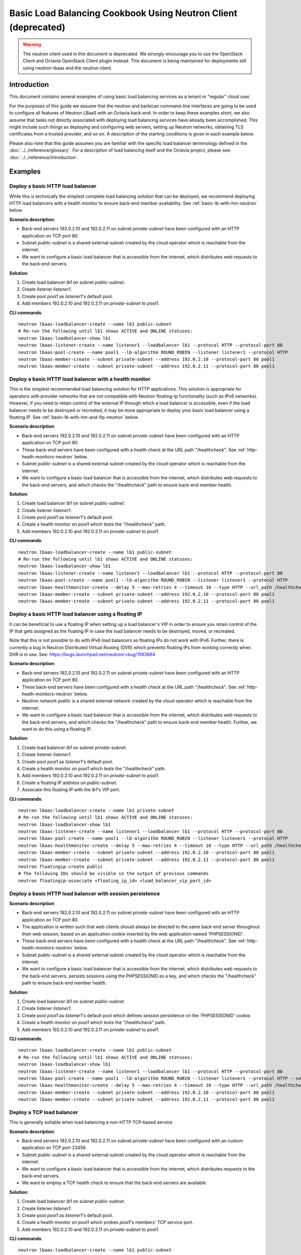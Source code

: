 ..
      Copyright (c) 2016 IBM

      Licensed under the Apache License, Version 2.0 (the "License"); you may
      not use this file except in compliance with the License. You may obtain
      a copy of the License at

          http://www.apache.org/licenses/LICENSE-2.0

      Unless required by applicable law or agreed to in writing, software
      distributed under the License is distributed on an "AS IS" BASIS, WITHOUT
      WARRANTIES OR CONDITIONS OF ANY KIND, either express or implied. See the
      License for the specific language governing permissions and limitations
      under the License.

===============================================================
Basic Load Balancing Cookbook Using Neutron Client (deprecated)
===============================================================

.. warning:: The neutron client used in this document is deprecated. We
             strongly encourage you to use the OpenStack Client and Octavia
             OpenStack Client plugin instead. This document is being maintained
             for deployments still using neutron-lbaas and the neutron client.

Introduction
============
This document contains several examples of using basic load balancing services
as a tenant or "regular" cloud user.

For the purposes of this guide we assume that the neutron and barbican
command-line interfaces are going to be used to configure all features of
Neutron LBaaS with an Octavia back-end. In order to keep these examples short,
we also assume that tasks not directly associated with deploying load balancing
services have already been accomplished. This might include such things as
deploying and configuring web servers, setting up Neutron networks, obtaining
TLS certificates from a trusted provider, and so on. A description of the
starting conditions is given in each example below.

Please also note that this guide assumes you are familiar with the specific
load balancer terminology defined in the :doc:`../../reference/glossary`. For a
description of load balancing itself and the Octavia project, please see:
:doc:`../../reference/introduction`.


Examples
========

Deploy a basic HTTP load balancer
---------------------------------
While this is technically the simplest complete load balancing solution that
can be deployed, we recommend deploying HTTP load balancers with a health
monitor to ensure back-end member availability. See
:ref:`basic-lb-with-hm-neutron` below.

**Scenario description**:

* Back-end servers 192.0.2.10 and 192.0.2.11 on subnet *private-subnet* have
  been configured with an HTTP application on TCP port 80.
* Subnet *public-subnet* is a shared external subnet created by the cloud
  operator which is reachable from the internet.
* We want to configure a basic load balancer that is accessible from the
  internet, which distributes web requests to the back-end servers.

**Solution**:

1. Create load balancer *lb1* on subnet *public-subnet*.
2. Create listener *listener1*.
3. Create pool *pool1* as *listener1*'s default pool.
4. Add members 192.0.2.10 and 192.0.2.11 on *private-subnet* to *pool1*.

**CLI commands**:

::

    neutron lbaas-loadbalancer-create --name lb1 public-subnet
    # Re-run the following until lb1 shows ACTIVE and ONLINE statuses:
    neutron lbaas-loadbalancer-show lb1
    neutron lbaas-listener-create --name listener1 --loadbalancer lb1 --protocol HTTP --protocol-port 80
    neutron lbaas-pool-create --name pool1 --lb-algorithm ROUND_ROBIN --listener listener1 --protocol HTTP
    neutron lbaas-member-create --subnet private-subnet --address 192.0.2.10 --protocol-port 80 pool1
    neutron lbaas-member-create --subnet private-subnet --address 192.0.2.11 --protocol-port 80 pool1


.. _basic-lb-with-hm-neutron:

Deploy a basic HTTP load balancer with a health monitor
-------------------------------------------------------
This is the simplest recommended load balancing solution for HTTP applications.
This solution is appropriate for operators with provider networks that are not
compatible with Neutron floating-ip functionality (such as IPv6 networks).
However, if you need to retain control of the external IP through which a load
balancer is accessible, even if the load balancer needs to be destroyed or
recreated, it may be more appropriate to deploy your basic load balancer using
a floating IP. See :ref:`basic-lb-with-hm-and-fip-neutron` below.

**Scenario description**:

* Back-end servers 192.0.2.10 and 192.0.2.11 on subnet *private-subnet* have
  been configured with an HTTP application on TCP port 80.
* These back-end servers have been configured with a health check at the URL
  path "/healthcheck". See :ref:`http-heath-monitors-neutron` below.
* Subnet *public-subnet* is a shared external subnet created by the cloud
  operator which is reachable from the internet.
* We want to configure a basic load balancer that is accessible from the
  internet, which distributes web requests to the back-end servers, and which
  checks the "/healthcheck" path to ensure back-end member health.

**Solution**:

1. Create load balancer *lb1* on subnet *public-subnet*.
2. Create listener *listener1*.
3. Create pool *pool1* as *listener1*'s default pool.
4. Create a health monitor on *pool1* which tests the "/healthcheck" path.
5. Add members 192.0.2.10 and 192.0.2.11 on *private-subnet* to *pool1*.

**CLI commands**:

::

    neutron lbaas-loadbalancer-create --name lb1 public-subnet
    # Re-run the following until lb1 shows ACTIVE and ONLINE statuses:
    neutron lbaas-loadbalancer-show lb1
    neutron lbaas-listener-create --name listener1 --loadbalancer lb1 --protocol HTTP --protocol-port 80
    neutron lbaas-pool-create --name pool1 --lb-algorithm ROUND_ROBIN --listener listener1 --protocol HTTP
    neutron lbaas-healthmonitor-create --delay 5 --max-retries 4 --timeout 10 --type HTTP --url_path /healthcheck --pool pool1
    neutron lbaas-member-create --subnet private-subnet --address 192.0.2.10 --protocol-port 80 pool1
    neutron lbaas-member-create --subnet private-subnet --address 192.0.2.11 --protocol-port 80 pool1


.. _basic-lb-with-hm-and-fip-neutron:

Deploy a basic HTTP load balancer using a floating IP
-----------------------------------------------------
It can be beneficial to use a floating IP when setting up a load balancer's VIP
in order to ensure you retain control of the IP that gets assigned as the
floating IP in case the load balancer needs to be destroyed, moved, or
recreated.

Note that this is not possible to do with IPv6 load balancers as floating IPs
do not work with IPv6. Further, there is currently a bug in Neutron Distributed
Virtual Routing (DVR) which prevents floating IPs from working correctly when
DVR is in use. See: https://bugs.launchpad.net/neutron/+bug/1583694

**Scenario description**:

* Back-end servers 192.0.2.10 and 192.0.2.11 on subnet *private-subnet* have
  been configured with an HTTP application on TCP port 80.
* These back-end servers have been configured with a health check at the URL
  path "/healthcheck". See :ref:`http-heath-monitors-neutron` below.
* Neutron network *public* is a shared external network created by the cloud
  operator which is reachable from the internet.
* We want to configure a basic load balancer that is accessible from the
  internet, which distributes web requests to the back-end servers, and which
  checks the "/healthcheck" path to ensure back-end member health. Further, we
  want to do this using a floating IP.

**Solution**:

1. Create load balancer *lb1* on subnet *private-subnet*.
2. Create listener *listener1*.
3. Create pool *pool1* as *listener1*'s default pool.
4. Create a health monitor on *pool1* which tests the "/healthcheck" path.
5. Add members 192.0.2.10 and 192.0.2.11 on *private-subnet* to *pool1*.
6. Create a floating IP address on *public-subnet*.
7. Associate this floating IP with the *lb1*'s VIP port.

**CLI commands**:

::

    neutron lbaas-loadbalancer-create --name lb1 private-subnet
    # Re-run the following until lb1 shows ACTIVE and ONLINE statuses:
    neutron lbaas-loadbalancer-show lb1
    neutron lbaas-listener-create --name listener1 --loadbalancer lb1 --protocol HTTP --protocol-port 80
    neutron lbaas-pool-create --name pool1 --lb-algorithm ROUND_ROBIN --listener listener1 --protocol HTTP
    neutron lbaas-healthmonitor-create --delay 5 --max-retries 4 --timeout 10 --type HTTP --url_path /healthcheck --pool pool1
    neutron lbaas-member-create --subnet private-subnet --address 192.0.2.10 --protocol-port 80 pool1
    neutron lbaas-member-create --subnet private-subnet --address 192.0.2.11 --protocol-port 80 pool1
    neutron floatingip-create public
    # The following IDs should be visible in the output of previous commands
    neutron floatingip-associate <floating_ip_id> <load_balancer_vip_port_id>


Deploy a basic HTTP load balancer with session persistence
----------------------------------------------------------
**Scenario description**:

* Back-end servers 192.0.2.10 and 192.0.2.11 on subnet *private-subnet* have
  been configured with an HTTP application on TCP port 80.
* The application is written such that web clients should always be directed to
  the same back-end server throughout their web session, based on an
  application cookie inserted by the web application named 'PHPSESSIONID'.
* These back-end servers have been configured with a health check at the URL
  path "/healthcheck". See :ref:`http-heath-monitors-neutron` below.
* Subnet *public-subnet* is a shared external subnet created by the cloud
  operator which is reachable from the internet.
* We want to configure a basic load balancer that is accessible from the
  internet, which distributes web requests to the back-end servers, persists
  sessions using the PHPSESSIONID as a key, and which checks the "/healthcheck"
  path to ensure back-end member health.

**Solution**:

1. Create load balancer *lb1* on subnet *public-subnet*.
2. Create listener *listener1*.
3. Create pool *pool1* as *listener1*'s default pool which defines session
   persistence on the 'PHPSESSIONID' cookie.
4. Create a health monitor on *pool1* which tests the "/healthcheck" path.
5. Add members 192.0.2.10 and 192.0.2.11 on *private-subnet* to *pool1*.

**CLI commands**:

::

    neutron lbaas-loadbalancer-create --name lb1 public-subnet
    # Re-run the following until lb1 shows ACTIVE and ONLINE statuses:
    neutron lbaas-loadbalancer-show lb1
    neutron lbaas-listener-create --name listener1 --loadbalancer lb1 --protocol HTTP --protocol-port 80
    neutron lbaas-pool-create --name pool1 --lb-algorithm ROUND_ROBIN --listener listener1 --protocol HTTP --session-persistence type=APP_COOKIE,cookie_name=PHPSESSIONID
    neutron lbaas-healthmonitor-create --delay 5 --max-retries 4 --timeout 10 --type HTTP --url_path /healthcheck --pool pool1
    neutron lbaas-member-create --subnet private-subnet --address 192.0.2.10 --protocol-port 80 pool1
    neutron lbaas-member-create --subnet private-subnet --address 192.0.2.11 --protocol-port 80 pool1


Deploy a TCP load balancer
--------------------------
This is generally suitable when load balancing a non-HTTP TCP-based service.

**Scenario description**:

* Back-end servers 192.0.2.10 and 192.0.2.11 on subnet *private-subnet* have
  been configured with an custom application on TCP port 23456
* Subnet *public-subnet* is a shared external subnet created by the cloud
  operator which is reachable from the internet.
* We want to configure a basic load balancer that is accessible from the
  internet, which distributes requests to the back-end servers.
* We want to employ a TCP health check to ensure that the back-end servers are
  available.

**Solution**:

1. Create load balancer *lb1* on subnet *public-subnet*.
2. Create listener *listener1*.
3. Create pool *pool1* as *listener1*'s default pool.
4. Create a health monitor on *pool1* which probes *pool1*'s members' TCP
   service port.
5. Add members 192.0.2.10 and 192.0.2.11 on *private-subnet* to *pool1*.

**CLI commands**:

::

    neutron lbaas-loadbalancer-create --name lb1 public-subnet
    # Re-run the following until lb1 shows ACTIVE and ONLINE statuses:
    neutron lbaas-loadbalancer-show lb1
    neutron lbaas-listener-create --name listener1 --loadbalancer lb1 --protocol TCP --protocol-port 23456
    neutron lbaas-pool-create --name pool1 --lb-algorithm ROUND_ROBIN --listener listener1 --protocol TCP
    neutron lbaas-healthmonitor-create --delay 5 --max-retries 4 --timeout 10 --type TCP --pool pool1
    neutron lbaas-member-create --subnet private-subnet --address 192.0.2.10 --protocol-port 80 pool1
    neutron lbaas-member-create --subnet private-subnet --address 192.0.2.11 --protocol-port 80 pool1


Deploy a non-terminated HTTPS load balancer
-------------------------------------------
A non-terminated HTTPS load balancer acts effectively like a generic TCP load
balancer: The load balancer will forward the raw TCP traffic from the web
client to the back-end servers without decrypting it. This means that the
back-end servers themselves must be configured to terminate the HTTPS
connection with the web clients, and in turn, the load balancer cannot insert
headers into the HTTP session indicating the client IP address. (That is, to
the back-end server, all web requests will appear to originate from the load
balancer.) Also, advanced load balancer features (like Layer 7 functionality)
cannot be used with non-terminated HTTPS.

**Scenario description**:

* Back-end servers 192.0.2.10 and 192.0.2.11 on subnet *private-subnet* have
  been configured with a TLS-encrypted web application on TCP port 443.
* Subnet *public-subnet* is a shared external subnet created by the cloud
  operator which is reachable from the internet.
* We want to configure a basic load balancer that is accessible from the
  internet, which distributes requests to the back-end servers.
* We want to employ a TCP health check to ensure that the back-end servers are
  available.

**Solution**:

1. Create load balancer *lb1* on subnet *public-subnet*.
2. Create listener *listener1*.
3. Create pool *pool1* as *listener1*'s default pool.
4. Create a health monitor on *pool1* which probes *pool1*'s members' TCP
   service port.
5. Add members 192.0.2.10 and 192.0.2.11 on *private-subnet* to *pool1*.

**CLI commands**:

::

    neutron lbaas-loadbalancer-create --name lb1 public-subnet
    # Re-run the following until lb1 shows ACTIVE and ONLINE statuses:
    neutron lbaas-loadbalancer-show lb1
    neutron lbaas-listener-create --name listener1 --loadbalancer lb1 --protocol HTTPS --protocol-port 443
    neutron lbaas-pool-create --name pool1 --lb-algorithm ROUND_ROBIN --listener listener1 --protocol HTTPS
    neutron lbaas-healthmonitor-create --delay 5 --max-retries 4 --timeout 10 --type TCP --pool pool1
    neutron lbaas-member-create --subnet private-subnet --address 192.0.2.10 --protocol-port 443 pool1
    neutron lbaas-member-create --subnet private-subnet --address 192.0.2.11 --protocol-port 443 pool1


.. _basic-tls-terminated-listener-neutron:

Deploy a TLS-terminated HTTPS load balancer
-------------------------------------------
With a TLS-terminated HTTPS load balancer, web clients communicate with the
load balancer over TLS protocols. The load balancer terminates the TLS session
and forwards the decrypted requests to the back-end servers. By terminating the
TLS session on the load balancer, we offload the CPU-intensive encryption work
to the load balancer, and enable the possibility of using advanced load
balancer features, like Layer 7 features and header manipulation.

**Scenario description**:

* Back-end servers 192.0.2.10 and 192.0.2.11 on subnet *private-subnet* have
  been configured with regular HTTP application on TCP port 80.
* These back-end servers have been configured with a health check at the URL
  path "/healthcheck". See :ref:`http-heath-monitors-neutron` below.
* Subnet *public-subnet* is a shared external subnet created by the cloud
  operator which is reachable from the internet.
* A TLS certificate, key, and intermediate certificate chain for
  www.example.com have been obtained from an external certificate authority.
  These now exist in the files server.crt, server.key, and ca-chain.p7b in the
  current directory. The key and certificate are PEM-encoded, and the
  intermediate certificate chain is PKCS7 PEM encoded. The key is not encrypted
  with a passphrase.
* The *admin* user on this cloud installation has keystone ID *admin_id*
* We want to configure a TLS-terminated HTTPS load balancer that is accessible
  from the internet using the key and certificate mentioned above, which
  distributes requests to the back-end servers over the non-encrypted HTTP
  protocol.

**Solution**:

1. Create barbican *secret* resources for the certificate, key, and
   intermediate certificate chain. We will call these *cert1*, *key1*, and
   *intermediates1* respectively.
2. Create a *secret container* resource combining all of the above. We will
   call this *tls_container1*.
3. Grant the *admin* user access to all the *secret* and *secret container*
   barbican resources above.
4. Create load balancer *lb1* on subnet *public-subnet*.
5. Create listener *listener1* as a TERMINATED_HTTPS listener referencing
   *tls_container1* as its default TLS container.
6. Create pool *pool1* as *listener1*'s default pool.
7. Add members 192.0.2.10 and 192.0.2.11 on *private-subnet* to *pool1*.

**CLI commands**:

::

    openstack secret store --name='cert1' --payload-content-type='text/plain' --payload="$(cat server.crt)"
    openstack secret store --name='key1' --payload-content-type='text/plain' --payload="$(cat server.key)"
    openstack secret store --name='intermediates1' --payload-content-type='text/plain' --payload="$(cat ca-chain.p7b)"
    openstack secret container create --name='tls_container1' --type='certificate' --secret="certificate=$(openstack secret list | awk '/ cert1 / {print $2}')" --secret="private_key=$(openstack secret list | awk '/ key1 / {print $2}')" --secret="intermediates=$(openstack secret list | awk '/ intermediates1 / {print $2}')"
    openstack acl user add -u admin_id $(openstack secret list | awk '/ cert1 / {print $2}')
    openstack acl user add -u admin_id $(openstack secret list | awk '/ key1 / {print $2}')
    openstack acl user add -u admin_id $(openstack secret list | awk '/ intermediates1 / {print $2}')
    openstack acl user add -u admin_id $(openstack secret list | awk '/ tls_container1 / {print $2}')
    neutron lbaas-loadbalancer-create --name lb1 public-subnet
    # Re-run the following until lb1 shows ACTIVE and ONLINE statuses:
    neutron lbaas-loadbalancer-show lb1
    neutron lbaas-listener-create --loadbalancer lb1 --protocol-port 443 --protocol TERMINATED_HTTPS --name listener1 --default-tls-container=$(openstack secret container list | awk '/ tls_container1 / {print $2}')
    neutron lbaas-pool-create --name pool1 --lb-algorithm ROUND_ROBIN --listener listener1 --protocol HTTP
    neutron lbaas-member-create --subnet private-subnet --address 192.0.2.10 --protocol-port 80 pool1
    neutron lbaas-member-create --subnet private-subnet --address 192.0.2.11 --protocol-port 80 pool1


Deploy a TLS-terminated HTTPS load balancer with SNI
----------------------------------------------------
This example is exactly like :ref:`basic-tls-terminated-listener-neutron`,
except that we have multiple TLS certificates that we would like to use on
the same listener using Server Name Indication (SNI) technology.

**Scenario description**:

* Back-end servers 192.0.2.10 and 192.0.2.11 on subnet *private-subnet* have
  been configured with regular HTTP application on TCP port 80.
* These back-end servers have been configured with a health check at the URL
  path "/healthcheck". See :ref:`http-heath-monitors-neutron` below.
* Subnet *public-subnet* is a shared external subnet created by the cloud
  operator which is reachable from the internet.
* TLS certificates, keys, and intermediate certificate chains for
  www.example.com and www2.example.com have been obtained from an external
  certificate authority. These now exist in the files server.crt, server.key,
  ca-chain.p7b, server2.crt, server2-encrypted.key, and ca-chain2.p7b in the
  current directory. The keys and certificates are PEM-encoded, and the
  intermediate certificate chains are PKCS7 PEM encoded.
* The key for www.example.com is not encrypted with a passphrase.
* The key for www2.example.com is encrypted with the passphrase "abc123".
* The *admin* user on this cloud installation has keystone ID *admin_id*
* We want to configure a TLS-terminated HTTPS load balancer that is accessible
  from the internet using the keys and certificates mentioned above, which
  distributes requests to the back-end servers over the non-encrypted HTTP
  protocol.
* If a web client connects that is not SNI capable, we want the load balancer
  to respond with the certificate for www.example.com.

**Solution**:

1. Create barbican *secret* resources for the certificates, keys, and
   intermediate certificate chains. We will call these *cert1*, *key1*,
   *intermediates1*, *cert2*, *key2* and *intermediates2* respectively.
2. Create a barbican *secret* resource *passphrase2* for the passphrase for
   *key2*
3. Create *secret container* resources combining the above appropriately. We
   will call these *tls_container1* and *tls_container2*.
4. Grant the *admin* user access to all the *secret* and *secret container*
   barbican resources above.
5. Create load balancer *lb1* on subnet *public-subnet*.
6. Create listener *listener1* as a TERMINATED_HTTPS listener referencing
   *tls_container1* as its default TLS container, and referencing both
   *tls_container1* and *tls_container2* using SNI.
7. Create pool *pool1* as *listener1*'s default pool.
8. Add members 192.0.2.10 and 192.0.2.11 on *private-subnet* to *pool1*.

**CLI commands**:

::

    openstack secret store --name='cert1' --payload-content-type='text/plain' --payload="$(cat server.crt)"
    openstack secret store --name='key1' --payload-content-type='text/plain' --payload="$(cat server.key)"
    openstack secret store --name='intermediates1' --payload-content-type='text/plain' --payload="$(cat ca-chain.p7b)"
    openstack secret container create --name='tls_container1' --type='certificate' --secret="certificate=$(openstack secret list | awk '/ cert1 / {print $2}')" --secret="private_key=$(openstack secret list | awk '/ key1 / {print $2}')" --secret="intermediates=$(openstack secret list | awk '/ intermediates1 / {print $2}')"
    openstack secret store --name='cert2' --payload-content-type='text/plain' --payload="$(cat server2.crt)"
    openstack secret store --name='key2' --payload-content-type='text/plain' --payload="$(cat server2-encrypted.key)"
    openstack secret store --name='intermediates2' --payload-content-type='text/plain' --payload="$(cat ca-chain2.p7b)"
    openstack secret store --name='passphrase2' --payload-content-type='text/plain' --payload="abc123"
    openstack secret container create --name='tls_container2' --type='certificate' --secret="certificate=$(openstack secret list | awk '/ cert2 / {print $2}')" --secret="private_key=$(openstack secret list | awk '/ key2 / {print $2}')" --secret="intermediates=$(openstack secret list | awk '/ intermediates2 / {print $2}')" --secret="private_key_passphrase=$(openstack secret list | awk '/ passphrase2 / {print $2}')"
    openstack acl user add -u admin_id $(openstack secret list | awk '/ cert1 / {print $2}')
    openstack acl user add -u admin_id $(openstack secret list | awk '/ key1 / {print $2}')
    openstack acl user add -u admin_id $(openstack secret list | awk '/ intermediates1 / {print $2}')
    openstack acl user add -u admin_id $(openstack secret list | awk '/ tls_container1 / {print $2}')
    openstack acl user add -u admin_id $(openstack secret list | awk '/ cert2 / {print $2}')
    openstack acl user add -u admin_id $(openstack secret list | awk '/ key2 / {print $2}')
    openstack acl user add -u admin_id $(openstack secret list | awk '/ intermediates2 / {print $2}')
    openstack acl user add -u admin_id $(openstack secret list | awk '/ tls_container2 / {print $2}')
    neutron lbaas-loadbalancer-create --name lb1 public-subnet
    # Re-run the following until lb1 shows ACTIVE and ONLINE statuses:
    neutron lbaas-loadbalancer-show lb1
    neutron lbaas-listener-create --loadbalancer lb1 --protocol-port 443 --protocol TERMINATED_HTTPS --name listener1 --default-tls-container=$(openstack secret container list | awk '/ tls_container1 / {print $2}') --sni-container_refs $(openstack secret container list | awk '/ tls_container1 / {print $2}') $(openstack secret container list | awk '/ tls_container2 / {print $2}')
    neutron lbaas-pool-create --name pool1 --lb-algorithm ROUND_ROBIN --listener listener1 --protocol HTTP
    neutron lbaas-member-create --subnet private-subnet --address 192.0.2.10 --protocol-port 80 pool1
    neutron lbaas-member-create --subnet private-subnet --address 192.0.2.11 --protocol-port 80 pool1


Deploy HTTP and TLS-terminated HTTPS load balancing on the same IP and backend
------------------------------------------------------------------------------
This example is exactly like :ref:`basic-tls-terminated-listener-neutron`,
except that we would like to have both an HTTP and TERMINATED_HTTPS listener
that use the same back-end pool (and therefore, probably respond with the
exact same content regardless of whether the web client uses the HTTP or HTTPS
protocol to connect).

Please note that if you wish all HTTP requests to be redirected to HTTPS (so
that requests are only served via HTTPS, and attempts to access content over
HTTP just get redirected to the HTTPS listener), then please see `the example
<l7-cookbook-neutron.html#redirect-http-to-https-n>`__ in the
:doc:`l7-cookbook-neutron`.

**Scenario description**:

* Back-end servers 192.0.2.10 and 192.0.2.11 on subnet *private-subnet* have
  been configured with regular HTTP application on TCP port 80.
* These back-end servers have been configured with a health check at the URL
  path "/healthcheck". See :ref:`http-heath-monitors-neutron` below.
* Subnet *public-subnet* is a shared external subnet created by the cloud
  operator which is reachable from the internet.
* A TLS certificate, key, and intermediate certificate chain for
  www.example.com have been obtained from an external certificate authority.
  These now exist in the files server.crt, server.key, and ca-chain.p7b in the
  current directory. The key and certificate are PEM-encoded, and the
  intermediate certificate chain is PKCS7 PEM encoded. The key is not encrypted
  with a passphrase.
* The *admin* user on this cloud installation has keystone ID *admin_id*
* We want to configure a TLS-terminated HTTPS load balancer that is accessible
  from the internet using the key and certificate mentioned above, which
  distributes requests to the back-end servers over the non-encrypted HTTP
  protocol.
* We also want to configure a HTTP load balancer on the same IP address as
  the above which serves the exact same content (ie. forwards to the same
  back-end pool) as the TERMINATED_HTTPS listener.

**Solution**:

1. Create barbican *secret* resources for the certificate, key, and
   intermediate certificate chain. We will call these *cert1*, *key1*, and
   *intermediates1* respectively.
2. Create a *secret container* resource combining all of the above. We will
   call this *tls_container1*.
3. Grant the *admin* user access to all the *secret* and *secret container*
   barbican resources above.
4. Create load balancer *lb1* on subnet *public-subnet*.
5. Create listener *listener1* as a TERMINATED_HTTPS listener referencing
   *tls_container1* as its default TLS container.
6. Create pool *pool1* as *listener1*'s default pool.
7. Add members 192.0.2.10 and 192.0.2.11 on *private-subnet* to *pool1*.
8. Create listener *listener2* as an HTTP listener with *pool1* as its
   default pool.

**CLI commands**:

::

    openstack secret store --name='cert1' --payload-content-type='text/plain' --payload="$(cat server.crt)"
    openstack secret store --name='key1' --payload-content-type='text/plain' --payload="$(cat server.key)"
    openstack secret store --name='intermediates1' --payload-content-type='text/plain' --payload="$(cat ca-chain.p7b)"
    openstack secret container create --name='tls_container1' --type='certificate' --secret="certificate=$(openstack secret list | awk '/ cert1 / {print $2}')" --secret="private_key=$(openstack secret list | awk '/ key1 / {print $2}')" --secret="intermediates=$(openstack secret list | awk '/ intermediates1 / {print $2}')"
    openstack acl user add -u admin_id $(openstack secret list | awk '/ cert1 / {print $2}')
    openstack acl user add -u admin_id $(openstack secret list | awk '/ key1 / {print $2}')
    openstack acl user add -u admin_id $(openstack secret list | awk '/ intermediates1 / {print $2}')
    openstack acl user add -u admin_id $(openstack secret list | awk '/ tls_container1 / {print $2}')
    neutron lbaas-loadbalancer-create --name lb1 public-subnet
    # Re-run the following until lb1 shows ACTIVE and ONLINE statuses:
    neutron lbaas-loadbalancer-show lb1
    neutron lbaas-listener-create --loadbalancer lb1 --protocol-port 443 --protocol TERMINATED_HTTPS --name listener1 --default-tls-container=$(openstack secret container list | awk '/ tls_container1 / {print $2}')
    neutron lbaas-pool-create --name pool1 --lb-algorithm ROUND_ROBIN --listener listener1 --protocol HTTP
    neutron lbaas-member-create --subnet private-subnet --address 192.0.2.10 --protocol-port 80 pool1
    neutron lbaas-member-create --subnet private-subnet --address 192.0.2.11 --protocol-port 80 pool1
    neutron lbaas-listener-create --name listener2 --loadbalancer lb1 --protocol HTTP --protocol-port 80 --default-pool pool1


.. _heath-monitor-best-practices-neutron:

Heath Monitor Best Practices
============================
While it is possible to set up a listener without a health monitor, if a
back-end pool member goes down, Octavia will not remove the failed server from
the pool until a considerable time has passed. This can lead to service
disruption for web clients. Because of this, we recommend always configuring
production load balancers to use a health monitor.

The health monitor itself is a process that does periodic health checks on each
back-end server to pre-emptively detect failed servers and temporarily pull
them out of the pool. Since effective health monitors depend as much on
back-end application server configuration as proper load balancer
configuration, some additional discussion of best practices is warranted here.

See also: `Octavia API Reference <https://developer.openstack.org/api-ref/load-balancer/>`_


Heath monitor options
---------------------
All of the health monitors Octavia supports have the following configurable
options:

* ``delay``: Number of seconds to wait between health checks.
* ``timeout``: Number of seconds to wait for any given health check to
  complete. ``timeout`` should always be smaller than ``delay``.
* ``max-retries``: Number of subsequent health checks a given back-end
  server must fail before it is considered *down*, or that a failed back-end
  server must pass to be considered *up* again.


.. _http-heath-monitors-neutron:

HTTP health monitors
--------------------
In general, the application-side component of HTTP health checks are a part of
the web application being load balanced. By default, Octavia will probe the "/"
path on the application server. However, in many applications this is not
appropriate because the "/" path ends up being a cached page, or causes the
application server to do more work than is necessary for a basic health check.

In addition to the above options, HTTP health monitors also have the following
options:

* ``url_path``: Path part of the URL that should be retrieved from the back-end
  server. By default this is "/".
* ``http_method``: HTTP method that should be used to retrieve the
  ``url_path``. By default this is "GET".
* ``expected_codes``: List of HTTP status codes that indicate an OK health
  check. By default this is just "200".

Please keep the following best practices in mind when writing the code that
generates the health check in your web application:

* The health monitor ``url_path`` should not require authentication to load.
* By default the health monitor ``url_path`` should return a HTTP 200 OK status
  code to indicate a healthy server unless you specify alternate
  ``expected_codes``.
* The health check should do enough internal checks to ensure the application
  is healthy and no more. This may mean ensuring database or other external
  storage connections are up and running, server load is acceptable, the site
  is not in maintenance mode, and other tests specific to your application.
* The page generated by the health check should be very light weight:

  * It should return in a sub-second interval.
  * It should not induce significant load on the application server.

* The page generated by the health check should never be cached, though the
  code running the health check may reference cached data. For example, you may
  find it useful to run a more extensive health check via cron and store the
  results of this to disk. The code generating the page at the health monitor
  ``url_path`` would incorporate the results of this cron job in the tests it
  performs.
* Since Octavia only cares about the HTTP status code returned, and since
  health checks are run so frequently, it may make sense to use the "HEAD" or
  "OPTIONS" HTTP methods to cut down on unnecessary processing of a whole page.


Other heath monitors
--------------------
Other health monitor types include ``PING``, ``TCP``, ``HTTPS``, and
``TLS-HELLO``.

``PING`` health monitors send periodic ICMP PING requests to the back-end
servers. Obviously, your back-end servers must be configured to allow PINGs in
order for these health checks to pass.

``TCP`` health monitors open a TCP connection to the back-end server's protocol
port. Your custom TCP application should be written to respond OK to the load
balancer connecting, opening a TCP connection, and closing it again after the
TCP handshake without sending any data.

``HTTPS`` health monitors operate exactly like HTTP health monitors, but with
ssl back-end servers. Unfortunately, this causes problems if the servers are
performing client certificate validation, as HAProxy won't have a valid cert.
In this case, using ``TLS-HELLO`` type monitoring is an alternative.

``TLS-HELLO`` health monitors simply ensure the back-end server responds to
SSLv3 client hello messages. It will not check any other health metrics, like
status code or body contents.


Intermediate certificate chains
===============================
Some TLS certificates require you to install an intermediate certificate chain
in order for web client browsers to trust the certificate. This chain can take
several forms, and is a file provided by the organization from whom you
obtained your TLS certificate.

PEM-encoded chains
------------------
The simplest form of the intermediate chain is a PEM-encoded text file that
either contains a sequence of individually-encoded PEM certificates, or a PEM
encoded PKCS7 block(s). If this is the type of intermediate chain you have been
provided, the file will contain either ``-----BEGIN PKCS7-----`` or
``-----BEGIN CERTIFICATE-----`` near the top of the file, and one or more
blocks of 64-character lines of ASCII text (that will look like gobbedlygook to
a human). These files are also typically named with a ``.crt`` or ``.pem``
extension.

To upload this type of intermediates chain to barbican, run a command similar
to the following (assuming "intermediates-chain.pem" is the name of the file):

::

    openstack secret store --name='intermediates1' --payload-content-type='text/plain' --payload="$(cat intermediates-chain.pem)"

DER-encoded chains
------------------
If the intermediates chain provided to you is a file that contains what appears
to be random binary data, it is likely that it is a PKCS7 chain in DER format.
These files also may be named with a ``.p7b`` extension. In order to use this
intermediates chain, you can either convert it to a series of PEM-encoded
certificates with the following command:

::

    openssl pkcs7 -in intermediates-chain.p7b -inform DER -print_certs -out intermediates-chain.pem

...or convert it into a PEM-encoded PKCS7 bundle with the following command:

::

    openssl pkcs7 -in intermediates-chain.p7b -inform DER -outform PEM -out intermediates-chain.pem

...or simply upload the binary DER file to barbican without conversion:

::

    openstack secret store --name='intermediates1' --payload-content-type='application/octet-stream' --payload-content-encoding='base64' --payload="$(cat intermediates-chain.p7b | base64)"

In any case, if the file is not a PKCS7 DER bundle, then either of the above
two openssl commands will fail.

Further reading
===============
For examples of using Layer 7 features for more advanced load balancing, please
see: :doc:`l7-cookbook-neutron`
